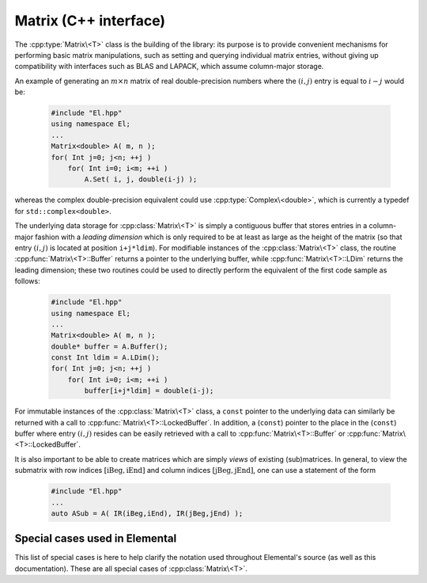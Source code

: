 Matrix (C++ interface)
======================
The :cpp:type:`Matrix\<T>` class is the building of the library:
its purpose is to provide convenient mechanisms for performing basic matrix 
manipulations, such as setting and querying individual matrix entries, 
without giving up compatibility with interfaces such as BLAS and LAPACK, 
which assume column-major storage.

An example of generating an :math:`m \times n` matrix of real double-precision 
numbers where the :math:`(i,j)` entry is equal to :math:`i-j` would be:

  .. code-block:: cpp

     #include "El.hpp"
     using namespace El;
     ...
     Matrix<double> A( m, n );
     for( Int j=0; j<n; ++j )
         for( Int i=0; i<m; ++i )
             A.Set( i, j, double(i-j) );

whereas the complex double-precision equivalent could use :cpp:type:`Complex\<double>`, which is currently a typedef for ``std::complex<double>``.
     
The underlying data storage for :cpp:class:`Matrix\<T>` is simply a contiguous 
buffer that stores entries in a column-major fashion with a *leading 
dimension* which is only required to be at least as large as the height of the 
matrix (so that entry :math:`(i,j)` is located at position ``i+j*ldim``). 
For modifiable instances of the :cpp:class:`Matrix\<T>` class, the routine
:cpp:func:`Matrix\<T>::Buffer` returns a pointer to the underlying 
buffer, while :cpp:func:`Matrix\<T>::LDim` returns the leading 
dimension; these two routines could be used to directly perform the equivalent
of the first code sample as follows:

  .. code-block:: cpp
     
     #include "El.hpp"
     using namespace El;
     ...
     Matrix<double> A( m, n );
     double* buffer = A.Buffer();
     const Int ldim = A.LDim();
     for( Int j=0; j<n; ++j )
         for( Int i=0; i<m; ++i )
             buffer[i+j*ldim] = double(i-j);

For immutable instances of the :cpp:class:`Matrix\<T>` class, a ``const`` 
pointer to the underlying data can similarly be returned with a call to 
:cpp:func:`Matrix\<T>::LockedBuffer`.
In addition, a (``const``) pointer to the place in the 
(``const``) buffer where entry :math:`(i,j)` resides can be easily retrieved
with a call to :cpp:func:`Matrix\<T>::Buffer` or 
:cpp:func:`Matrix\<T>::LockedBuffer`.

It is also important to be able to create matrices which are simply *views* 
of existing (sub)matrices. In general, to view the submatrix with row indices 
:math:`[\text{iBeg},\text{iEnd}]` and column indices 
:math:`[\text{jBeg},\text{jEnd}]`, one can use a statement of the form

  .. code-block:: cpp

     #include "El.hpp"
     ...
     auto ASub = A( IR(iBeg,iEnd), IR(jBeg,jEnd) );

.. cpp:class:: Matrix<T>

   The goal is for the `Matrix` class to support any datatype `T` which 
   supports both addition and multiplication and has the associated identities
   (that is, when the datatype `T` is a *ring*). While there are several 
   barriers to reaching this goal, it is important to keep in mind that, in 
   addition to `T` being allowed to be a real or complex 
   (single- or double-precision) floating-point type, signed integers 
   are also supported.

   .. rubric:: Constructors and destructors

   .. note::

      Many of the following constructors have the default parameter
      ``bool fixed=false``, which can be changed to ``true`` in order to 
      produce a `Matrix` whose entries can be modified, but the matrix's 
      dimensions cannot. This is useful for the :cpp:class:`DistMatrix\<T>` 
      class, which contains a local :cpp:class:`Matrix\<T>` whose entries can
      be locally modified in cases where it would not make sense to change
      the local matrix size (which should instead result from changing the size
      of the full distributed matrix).

   .. cpp:function:: Matrix( bool fixed=false )

      This simply creates a default :math:`0 \times 0` matrix with a leading 
      dimension of one (BLAS and LAPACK require positive leading dimensions).

   .. cpp:function:: Matrix( Int height, Int width, bool fixed=false )

      A `height` :math:`\times` `width` matrix is created with an unspecified
      leading dimension (though it is currently implemented as 
      :math:`\max(height,1)`).

   .. cpp:function:: Matrix( Int height, Int width, Int ldim, bool fixed=false )

      A `height` :math:`\times` `width` matrix is created with a leading 
      dimension equal to `ldim` (which must be greater than or equal 
      :math:`\max(height,1)`).

   .. cpp:function:: Matrix( Int height, Int width, const T* buffer, Int ldim, bool fixed=false )
   .. cpp:function:: Matrix( Int height, Int width, T* buffer, Int ldim, bool fixed=false )

      A matrix is built around a column-major (immutable) buffer 
      with the specified dimensions. The memory pointed to by `buffer` should
      not be freed until after the :cpp:class:`Matrix\<T>` object is destructed.

   .. cpp:function:: Matrix( const Matrix<T>& A )

      A copy (not a view) of the matrix :math:`A` is built.

   .. cpp:function:: Matrix( Matrix<T>&& A ) noexcept

      A C++11 move constructor which creates a new matrix by moving the metadata
      from the specified matrix over to the new matrix, which cheaply gives the
      new matrix control over the resources originally assigned to the input
      matrix.

   .. cpp:function:: ~Matrix()

      Frees all resources owned by the matrix upon destruction.

   .. rubric:: Assignment and reconfiguration

   .. cpp:function:: Matrix<T> operator()( Range<Int> I, Range<Int> J )
   .. cpp:function:: const Matrix<T> operator()( Range<Int> I, Range<Int> J ) const

   .. cpp:function:: const Matrix<T>& operator=( const Matrix<T>& A )

      Create a full copy of the specified matrix.

   .. cpp:function:: Matrix<T>& operator=( Matrix<T>&& A )

      A C++11 move assignment which swaps the metadata of two matrices so that
      the resources owned by the two objects will have been cheaply
      switched.

   .. cpp:function:: void Empty()

      Sets the matrix to :math:`0 \times 0` and frees any owned resources.

   .. cpp:function:: void Resize( Int height, Int width )

      Reconfigures the matrix to be `height` :math:`\times` `width`.

   .. cpp:function:: void Resize( Int height, Int width, Int ldim )

      Reconfigures the matrix to be `height` :math:`\times` `width`, but with 
      leading dimension equal to `ldim` (which must be greater than or equal to 
      :math:`\max(height,1)`).

   .. cpp:function:: void Attach( Int height, Int width, T* buffer, Int ldim )
   .. cpp:function:: void LockedAttach( Int height, Int width, const T* buffer, Int ldim )

      Reconfigure the matrix around the specified (unmodifiable) buffer.

   .. cpp:function:: void Control( Int height, Int width, T* buffer, Int ldim )

      Reconfigure the matrix around a specified buffer and give ownership of
      the resource to the matrix.

   .. rubric:: Basic queries

   .. cpp:function:: Int Height() const
   .. cpp:function:: Int Width() const

      Return the height/width of the matrix.

   .. cpp:function:: Int LDim() const

      Return the leading dimension of the underlying buffer.

   .. cpp:function:: Int MemorySize() const

      Return the number of entries of type `T` that this :cpp:class:`Matrix\<T>`
      instance has allocated space for.

   .. cpp:function:: Int DiagonalLength( Int offset=0 ) const

      Return the length of the specified diagonal of the matrix: an offset of 
      :math:`0` refers to the main diagonal, an offset of :math:`1` refers to 
      the superdiagonal, an offset of :math:`-1` refers to the subdiagonal, 
      etc.

   .. cpp:function:: T* Buffer()
   .. cpp:function:: const T* LockedBuffer() const

      Return a pointer to the (immutable) underlying buffer.

   .. cpp:function:: T* Buffer( Int i, Int j )
   .. cpp:function:: const T* LockedBuffer( Int i, Int j ) const

      Return a pointer to the (immutable) portion of the buffer that holds entry
      :math:`(i,j)`.

   .. cpp:function:: bool Viewing() const

      Returns `true` if the underlying buffer is merely a pointer into an 
      externally-owned buffer.

   .. cpp:function:: bool FixedSize() const

      Returns `true` if the dimensions of the matrix cannot be changed.

   .. cpp:function:: bool Locked() const

      Returns `true` if the entries of the matrix cannot be changed.

   .. rubric:: Single-entry manipulation

   .. cpp:function:: T Get( Int i, Int j ) const
   .. cpp:function:: Base<T> GetRealPart( Int i, Int j ) const
   .. cpp:function:: Base<T> GetImagPart( Int i, Int j ) const

      Return entry :math:`(i,j)` (or its real or imaginary part).

   .. cpp:function:: void Set( Int i, Int j, T alpha )
   .. cpp:function:: void SetRealPart( Int i, Int j, Base<T> alpha )
   .. cpp:function:: void SetImagPart( Int i, Int j, Base<T> alpha )

      Set entry :math:`(i,j)` (or its real or imaginary part) to :math:`\alpha`.

   .. cpp:function:: void Update( Int i, Int j, T alpha )
   .. cpp:function:: void UpdateRealPart( Int i, Int j, Base<T> alpha )
   .. cpp:function:: void UpdateImagPart( Int i, Int j, Base<T> alpha ) 

      Add :math:`\alpha` to entry :math:`(i,j)` (or its real or imaginary part).

   .. cpp:function:: void MakeReal( Int i, Int j )
 
      Force the :math:`(i,j)` entry to be real.

   .. cpp:function:: void Conjugate( Int i, Int j )

      Conjugate the :math:`(i,j)` entry of the matrix.

Special cases used in Elemental
-------------------------------
This list of special cases is here to help clarify the notation used throughout
Elemental's source (as well as this documentation). These are all special
cases of :cpp:class:`Matrix\<T>`.

.. cpp:class:: Matrix<Real>

   Used to denote that the underlying datatype `Real` is real.

.. cpp:class:: Matrix<Complex<Real> >

   Used to denote that the underlying datatype :cpp:type:`Complex\<Real>` is
   complex with base type `Real`.

.. cpp:class:: Matrix<F>

   Used to denote that the underlying datatype `F` is a field.

.. cpp:class:: Matrix<Int>

   When the underlying datatype is a signed integer.

